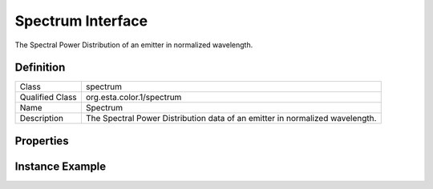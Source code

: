 ################
Spectrum Interface
################

The Spectral Power Distribution of an emitter in normalized wavelength.

**********
Definition
**********

=============== =================================================
Class           spectrum
Qualified Class org.esta.color.1/spectrum
Name            Spectrum
Description     The Spectral Power Distribution data of an emitter in normalized wavelength.
=============== =================================================

**********
Properties
**********

.. tabs::

  .. code-tab:: xml

    <interfacedef
        class="spectrum"
        name="Spectrum"
        description="The Spectral Power Distribution data of an emitter in normalized wavelength.">
      <property class="spectrum-data" id="spectrum-data" access="readonly" lifetime="static" />
      <property class="spectrum-start" id="spectrum-start" access="readonly" lifetime="static" />
      <property class="spectrum-end" id="spectrum-end" access="readonly" lifetime="static" />
      <property class="spectrum-step" id="spectrum-step" access="readonly" lifetime="static" />
    </interfacedef>

  .. code-tab:: json

  {
    "type": "interfacedef",
    "class": "spectrum",
    "name": "Spectrum",
    "description": "The Spectral Power Distribution data of an emitter in normalized wavelength.",
    "children": [
      {
        "type": "property",
        "class": "spectrum-data",
        "id": "spectrum-data",
        "access": "readonly",
        "lifetime": "static"
      },
      {
        "type": "property",
        "class": "spectrum-start",
        "id": "spectrum-start",
        "access": "readonly",
        "lifetime": "static"
      },
      {
        "type": "property",
        "class": "spectrum-end",
        "id": "spectrum-end",
        "access": "readonly",
        "lifetime": "static"
      },
      {
        "type": "property",
        "class": "spectrum-step",
        "id": "spectrum-step",
        "access": "readonly",
        "lifetime": "static"
      }
    ]
  }

****************
Instance Example
****************

.. tabs::

  .. code-tab:: xml

    <interface class="org.esta.color.1/spectrum" id="red-spectrum" />
      <override refid="spectrum-data" atttribute="value">0.4, 0.5, 0.5, 0.6, 0.7, 0.8, 0.9, 1.0, 1.1, 1.3, 1.4, 1.6, 1.8, 2.0, 2.3, 2.7, 3.0, 3.3, 3.8</override>
      <override refid="spectrum-start" atttribute="value">496</override>
      <override refid="spectrum-end" atttribute="value">584</override>
      <override refid="spectrum-step" atttribute="value">1</override>
    </interface>

  .. code-tab:: json

    {
      "type": "interface",
      "class": "org.esta.spectrum.1/red-spectrum",
      "id": "red-spectrum",
      "children": [
        {
          "type": "override",
          "refid": "spectrum-data",
          "attribute": "value",
          "value": [0.4, 0.5, 0.5, 0.6, 0.7, 0.8, 0.9, 1.0, 1.1, 1.3, 1.4, 1.6, 1.8, 2.0, 2.3, 2.7, 3.0, 3.3, 3.8]
        },
        {
          "type": "override",
          "refid": "spectrum-start",
          "attribute": "value",
          "value": 496
        },
        {
          "type": "override",
          "refid": "spectrum-end",
          "attribute": "value",
          "value": 584
        },
        {
          "type": "override",
          "refid": "spectrum-step",
          "attribute": "value",
          "value": 1
        }
      ]
    }
